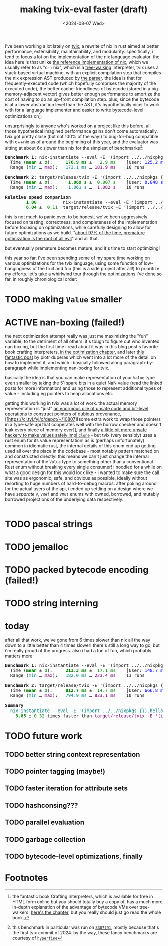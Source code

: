#+title:making tvix-eval faster (draft)
#+OPTIONS: toc:nil num:nil
#+HTML_HEAD: <title>aspen smith</title>
#+HTML_HEAD: <link rel="stylesheet" href="../main.css">
#+DATE: <2024-08-07 Wed>

i've been working a lot lately on [[https://tvix.dev][tvix]], a rewrite of nix in rust aimed at better
performance, extensibility, maintainability, and modularity. specifically, i
tend to focus a lot on the implementation of the nix language evaluator. the
idea here is that unlike [[https://github.com/NixOS/nix][the reference implementation of nix]], which we usually
refer to as "c++nix", which is a [[https://craftinginterpreters.com/a-tree-walk-interpreter.html][tree-walking]] interpreter, tvix uses a
stack-based virtual machine, with an explicit compilation step that compiles the
nix expression AST produced by [[https://github.com/nix-community/rnix-parser][the parser]]. the idea is that for
frequently-executed code (which hopefully comprises the majority of the executed
code), the better cache-friendliness of bytecode (stored in a big
memory-adjacent vector) gives better enough performance to amortize the cost of
having to do an up-front compilation step. plus, since the bytecode is at a
lower abstraction level than the AST, it's hypothetically nicer to work with for
a language implementer and easier to write bytecode-level optimizations on[fn:1].

unsurprisingly to anyone who's worked on a project like this before, all those
hypothetical imagined performance gains don't come automatically. tvix got
pretty close (but not 100% of the way!) to bug-for-bug compatible with c++nix
as of around the beginning of this year, and the evaluator was sitting at about
6x slower than nix for the simplest of benchmarks[fn:2]:

#+name: tvix-january-2024
#+begin_src shell :eval never-export :results html :exports results :dir ~/code/depot.jan1-2024/tvix
echo '<pre>'
hyperfine --warmup 1 --style color \
    "nix-instantiate --eval -E '(import ../../nixpkgs {}).hello.outPath'" \
    "target/release/tvix -E '(import ../../nixpkgs {}).hello.outPath' --no-warnings" \
    | $(nix-build '<nixpkgs>' -A aha)/bin/aha -n
echo '</pre>'
#+end_src

#+RESULTS: tvix-january-2024
#+begin_export html
<pre>
<span style="font-weight:bold;">Benchmark </span><span style="font-weight:bold;">1</span>: nix-instantiate --eval -E '(import ../../nixpkgs {}).hello.outPath'
  Time (<span style="font-weight:bold;color:green;">mean</span> ± <span style="color:green;">σ</span>):     <span style="font-weight:bold;color:green;">176.9 ms</span> ± <span style="color:green;">  2.9 ms</span>    [User: <span style="color:blue;">125.2 ms</span>, System: <span style="color:blue;">50.6 ms</span>]
  Range (<span style="color:teal;">min</span> … <span style="color:purple;">max</span>):   <span style="color:teal;">173.1 ms</span> … <span style="color:purple;">181.9 ms</span>    16 runs

<span style="font-weight:bold;">Benchmark </span><span style="font-weight:bold;">2</span>: target/release/tvix -E '(import ../../nixpkgs {}).hello.outPath' --no-warnings
  Time (<span style="font-weight:bold;color:green;">mean</span> ± <span style="color:green;">σ</span>):     <span style="font-weight:bold;color:green;"> 1.069 s</span> ± <span style="color:green;"> 0.007 s</span>    [User: <span style="color:blue;">0.848 s</span>, System: <span style="color:blue;">0.226 s</span>]
  Range (<span style="color:teal;">min</span> … <span style="color:purple;">max</span>):   <span style="color:teal;"> 1.061 s</span> … <span style="color:purple;"> 1.082 s</span>    10 runs

<span style="font-weight:bold;">Relative speed comparison</span>
  <span style="font-weight:bold;color:green;">      1.00</span>          nix-instantiate --eval -E '(import ../../nixpkgs {}).hello.outPath'
  <span style="font-weight:bold;color:green;">      6.04</span> ± <span style="color:green;"> 0.11</span>  target/release/tvix -E '(import ../../nixpkgs {}).hello.outPath' --no-warnings
</pre>
#+end_export

this is not much to panic over, to be honest. we've been aggressively focused on
testing, correctness, and completeness of the implementation before focusing on
optimizations, while carefully designing to allow for future optimizations as we
build. "[[https://wiki.c2.com/?PrematureOptimization][about 97% of the time, premature optimization is the root of all evil]]"
and all that.

but eventually premature becomes mature, and it's time to start optimizing!

this year so far, i've been spending some of my spare time working on various
optimizations for the tvix language, using some function of low-hangingness of
the fruit and fun (this is a side project after all!) to prioritize my efforts.
let's take a whirlwind tour through the optimizations i've done so far. in
roughly chronlological order:

* TODO making ~Value~ smaller

* ACTIVE nan-boxing (failed!)

the next optimization attempt really was just me maximizing the "fun" variable,
to the detriment of all others. it's tough to figure out who invented nan
boxing, but the first time i read about it was in this blog post's favorite book
crafting interpreters, [[https://piotrduperas.com/posts/nan-boxing][in the optimization chapter]], and later [[https://piotrduperas.com/posts/nan-boxing][this fantastic
post]] by piotr duperas which went into a lot more of the detail on how to
implement it, and which i basically followed along paragraph-by-paragraph while
implementing nan-boxing for tvix.

basically the idea is that you can make representation of your ~Value~ type even
smaller by taking the 51 spare bits in a quiet NaN value (read the linked posts
for more information) and using those to represent additional types of value -
including eg pointers to heap allocations etc.

getting this working in tvix was a /lot/ of work. the actual memory
representation is "just" [[https://cl.tvl.fyi/c/depot/+/10806][an enormous pile of unsafe code and bit-level
operations]] to construct pointers of dubious provenance, [[https://cl.tvl.fyi/c/depot/+/10807][some extra work to
wrap those pointers in a type-safe api that cooperates well with the borrow
checker and doesn't leak every piece of memory ever]], and finally [[https://cl.tvl.fyi/c/depot/+/10811][a little bit
more unsafe hackery to make values safely impl ~Clone~]] - but tvix (very
sensibly) uses a rust enum for its value representation! as is (perhaps
unfortunately) common in idiomatic rust, the internal details of this enum end
up getting used all over the place in the codebase - most notably pattern
matched on and constructed directly! this means we can't just change the
internal representation of the ~Value~ type to something other than a
conventional Rust enum without breaking every single consumer! i noodled for a
while on what a good design for this would look like - i wanted to make sure the
call site was as ergonomic, safe, and obvious as possible, ideally without
resorting to huge numbers of hard-to-debug macros. after poking around for the
actual users of the api, i ended up settling on a design where we have
/separate/ ~V~, ~VRef~ and ~VMut~ enums with owned, borrowed, and mutably
borrowed projections of the underlying data respectively:

#+begin_src rust

#+end_src

* TODO pascal strings

* TODO jemalloc

* TODO packed bytecode encoding (failed!)

* TODO string interning

* today

after all that work, we've gone from 6 times slower than nix all the way down to
a little better than 4 times slower! there's still a long way to go, but i'm
really proud of the progress. also i had a ton of fun, which probably matters
more

#+name: tvix-today
#+begin_src shell :eval never-export :results html :exports results :dir ~/code/depot/tvix
echo '<pre>'
hyperfine --warmup 1 --style color \
    "nix-instantiate --eval -E '(import ../../nixpkgs {}).hello.outPath'" \
    "target/release/tvix -E '(import ../../nixpkgs {}).hello.outPath' --no-warnings" \
    | $(nix-build '<nixpkgs>' -A aha)/bin/aha -n
echo '</pre>'
#+end_src

#+RESULTS: tvix-today
#+begin_export html
<pre>
<span style="font-weight:bold;">Benchmark </span><span style="font-weight:bold;">1</span>: nix-instantiate --eval -E '(import ../../nixpkgs {}).hello.outPath'
  Time (<span style="font-weight:bold;color:green;">mean</span> ± <span style="color:green;">σ</span>):     <span style="font-weight:bold;color:green;">211.3 ms</span> ± <span style="color:green;"> 17.1 ms</span>    [User: <span style="color:blue;">148.7 ms</span>, System: <span style="color:blue;">61.3 ms</span>]
  Range (<span style="color:teal;">min</span> … <span style="color:purple;">max</span>):   <span style="color:teal;">182.0 ms</span> … <span style="color:purple;">223.4 ms</span>    13 runs

<span style="font-weight:bold;">Benchmark </span><span style="font-weight:bold;">2</span>: target/release/tvix -E '(import ../../nixpkgs {}).hello.outPath' --no-warnings
  Time (<span style="font-weight:bold;color:green;">mean</span> ± <span style="color:green;">σ</span>):     <span style="font-weight:bold;color:green;">812.7 ms</span> ± <span style="color:green;"> 14.7 ms</span>    [User: <span style="color:blue;">666.8 ms</span>, System: <span style="color:blue;">137.2 ms</span>]
  Range (<span style="color:teal;">min</span> … <span style="color:purple;">max</span>):   <span style="color:teal;">794.9 ms</span> … <span style="color:purple;">833.1 ms</span>    10 runs

<span style="font-weight:bold;">Summary</span>
  <span style="color:teal;">nix-instantiate --eval -E '(import ../../nixpkgs {}).hello.outPath'</span> ran
<span style="font-weight:bold;color:green;">    3.85</span> ± <span style="color:green;">0.32</span> times faster than <span style="color:purple;">target/release/tvix -E '(import ../../nixpkgs {}).hello.outPath' --no-warnings</span>
</pre>
#+end_export

* TODO future work

** TODO better string context representation

** TODO pointer tagging (maybe!)

** TODO faster iteration for attribute sets

** TODO hashconsing???

** TODO parallel evaluation

** TODO garbage collection

** TODO bytecode-level optimizations, finally

* Footnotes

[fn:1] the fantastic book Crafting Interpreters, which is available for free in
HTML form online but you should totally buy a copy of, has a much more in-depth
explanation of the advantage of bytecode VMs over tree-walkers. [[https://craftinginterpreters.com/chunks-of-bytecode.html][here's the
chapter]], but you really should just go read the whole book.

[fn:2] this benchmark in particular was run on [[https://code.tvl.fyi/commit/?id=3307791855fcce717c9265fab8868e3d8b5443ea][~3307791~]], mostly because that's
the first tvix commit of 2024. by the way, these fancy benchmarks are courtesy
of [[https://github.com/sharkdp/hyperfine][~hyperfine~]]
